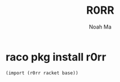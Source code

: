#+TITLE: R0RR
#+AUTHOR: Noah Ma
#+EMAIL: noahstorym@gmail.com

* Table of Contents                                       :TOC_5_gh:noexport:
- [[#raco-pkg-install-r0rr][raco pkg install r0rr]]

* raco pkg install r0rr

#+begin_src scheme
(import (r0rr racket base))
#+end_src
